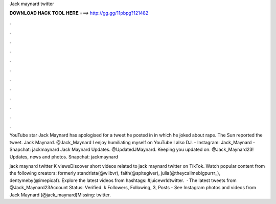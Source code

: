 Jack maynard twitter



𝐃𝐎𝐖𝐍𝐋𝐎𝐀𝐃 𝐇𝐀𝐂𝐊 𝐓𝐎𝐎𝐋 𝐇𝐄𝐑𝐄 ===> http://gg.gg/11pbpg?121482



.



.



.



.



.



.



.



.



.



.



.



.

YouTube star Jack Maynard has apologised for a tweet he posted in in which he joked about rape. The Sun reported the tweet. Jack Maynard. @Jack_Maynard I enjoy humiliating myself on YouTube I also DJ. - Instagram: Jack_Maynard - Snapchat: jackmaynard Jack Maynard Updates. @UpdatedJMaynard. Keeping you updated on. @Jack_Maynard23! Updates, news and photos. Snapchat: jackmaynard

jack maynard twitter K viewsDiscover short videos related to jack maynard twitter on TikTok. Watch popular content from the following creators: formerly standrista(@wiibvr), faith(@spitegiver), julia(@theycallmebigpurrr_), dentymeby(@imepicaf). Explore the latest videos from hashtags: #juicewrldtwitter.  · The latest tweets from @Jack_Maynard23Account Status: Verified. k Followers, Following, 3, Posts - See Instagram photos and videos from Jack Maynard (@jack_maynard)Missing: twitter.
